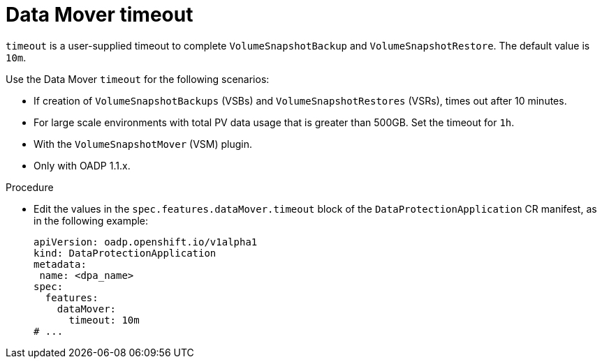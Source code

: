 // Module included in the following assemblies:
//
// * backup_and_restore/application_backup_and_restore/troubleshooting.adoc

:_content-type: PROCEDURE
[id="Datamover-timeout_{context}"]
= Data Mover timeout

`timeout` is a user-supplied timeout to complete `VolumeSnapshotBackup` and `VolumeSnapshotRestore`. The default value is `10m`.

Use the Data Mover `timeout` for the following scenarios:

* If creation of `VolumeSnapshotBackups` (VSBs) and `VolumeSnapshotRestores` (VSRs), times out after 10 minutes.
* For large scale environments with total PV data usage that is greater than 500GB. Set the timeout for `1h`.
* With the `VolumeSnapshotMover` (VSM) plugin.
* Only with OADP 1.1.x.

.Procedure
* Edit the values in the `spec.features.dataMover.timeout` block of the `DataProtectionApplication` CR manifest, as in the following example:
+
[source,yaml]
----
apiVersion: oadp.openshift.io/v1alpha1
kind: DataProtectionApplication
metadata:
 name: <dpa_name>
spec:
  features:
    dataMover:
      timeout: 10m
# ...
----
